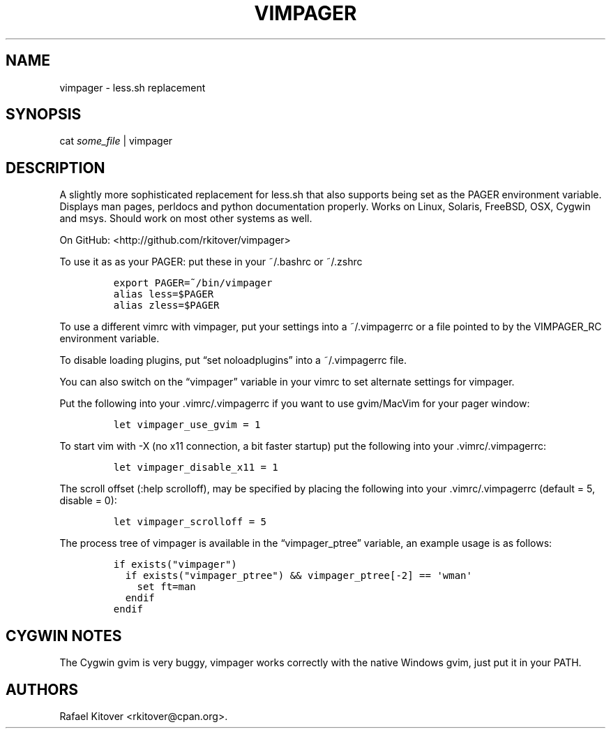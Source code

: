 .TH VIMPAGER 1 "June 22, 2011" "vimpager user manual"
.SH NAME
.PP
vimpager - less.sh replacement
.SH SYNOPSIS
.PP
cat \f[I]some_file\f[] | vimpager
.SH DESCRIPTION
.PP
A slightly more sophisticated replacement for less.sh that also supports
being set as the PAGER environment variable.
Displays man pages, perldocs and python documentation properly.
Works on Linux, Solaris, FreeBSD, OSX, Cygwin and msys.
Should work on most other systems as well.
.PP
On GitHub: <http://github.com/rkitover/vimpager>
.PP
To use it as as your PAGER: put these in your ~/.bashrc or ~/.zshrc
.IP
.nf
\f[C]
export\ PAGER=~/bin/vimpager
alias\ less=$PAGER
alias\ zless=$PAGER
\f[]
.fi
.PP
To use a different vimrc with vimpager, put your settings into a
~/.vimpagerrc or a file pointed to by the VIMPAGER_RC environment
variable.
.PP
To disable loading plugins, put \[lq]set noloadplugins\[rq] into a
~/.vimpagerrc file.
.PP
You can also switch on the \[lq]vimpager\[rq] variable in your vimrc to
set alternate settings for vimpager.
.PP
Put the following into your .vimrc/.vimpagerrc if you want to use
gvim/MacVim for your pager window:
.IP
.nf
\f[C]
let\ vimpager_use_gvim\ =\ 1
\f[]
.fi
.PP
To start vim with -X (no x11 connection, a bit faster startup) put the
following into your .vimrc/.vimpagerrc:
.IP
.nf
\f[C]
let\ vimpager_disable_x11\ =\ 1
\f[]
.fi
.PP
The scroll offset (:help scrolloff), may be specified by placing the
following into your .vimrc/.vimpagerrc (default = 5, disable = 0):
.IP
.nf
\f[C]
let\ vimpager_scrolloff\ =\ 5
\f[]
.fi
.PP
The process tree of vimpager is available in the
\[lq]vimpager_ptree\[rq] variable, an example usage is as follows:
.IP
.nf
\f[C]
if\ exists("vimpager")
\ \ if\ exists("vimpager_ptree")\ &&\ vimpager_ptree[-2]\ ==\ \[aq]wman\[aq]
\ \ \ \ set\ ft=man
\ \ endif
endif
\f[]
.fi
.SH CYGWIN NOTES
.PP
The Cygwin gvim is very buggy, vimpager works correctly with the native
Windows gvim, just put it in your PATH.
.SH AUTHORS
Rafael Kitover <rkitover@cpan.org>.
